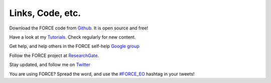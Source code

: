 .. _links:

Links, Code, etc.
=================

Download the FORCE code from `Github <https://github.com/davidfrantz/force>`_. It is open source and free!

Have a look at my `Tutorials <https://davidfrantz.github.io/tutorials>`_. Check regularly for new content.

Get help, and help others in the FORCE self-help `Google group <https://groups.google.com/d/forum/force_eo>`_

Follow the FORCE project at `ResearchGate <https://www.researchgate.net/project/FORCE-Framework-for-Operational-Radiometric-Correction-for-Environmental-monitoring>`_.

Stay updated, and follow me on `Twitter <https://twitter.com/d__frantz>`_

You are using FORCE? Spread the word, and use the `#FORCE_EO <https://twitter.com/search?q=%23FORCE_EO&src=recent_search_click>`_ hashtag in your tweets!

